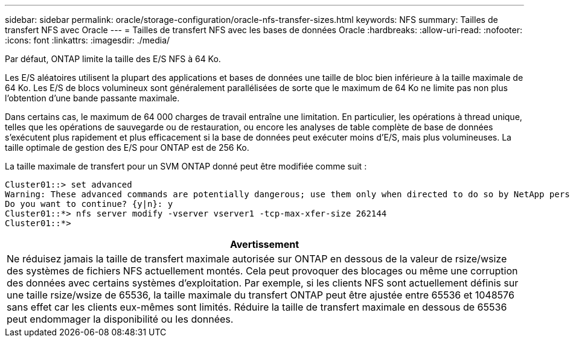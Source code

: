 ---
sidebar: sidebar 
permalink: oracle/storage-configuration/oracle-nfs-transfer-sizes.html 
keywords: NFS 
summary: Tailles de transfert NFS avec Oracle 
---
= Tailles de transfert NFS avec les bases de données Oracle
:hardbreaks:
:allow-uri-read: 
:nofooter: 
:icons: font
:linkattrs: 
:imagesdir: ./media/


[role="lead"]
Par défaut, ONTAP limite la taille des E/S NFS à 64 Ko.

Les E/S aléatoires utilisent la plupart des applications et bases de données une taille de bloc bien inférieure à la taille maximale de 64 Ko. Les E/S de blocs volumineux sont généralement parallélisées de sorte que le maximum de 64 Ko ne limite pas non plus l'obtention d'une bande passante maximale.

Dans certains cas, le maximum de 64 000 charges de travail entraîne une limitation. En particulier, les opérations à thread unique, telles que les opérations de sauvegarde ou de restauration, ou encore les analyses de table complète de base de données s'exécutent plus rapidement et plus efficacement si la base de données peut exécuter moins d'E/S, mais plus volumineuses. La taille optimale de gestion des E/S pour ONTAP est de 256 Ko.

La taille maximale de transfert pour un SVM ONTAP donné peut être modifiée comme suit :

....
Cluster01::> set advanced
Warning: These advanced commands are potentially dangerous; use them only when directed to do so by NetApp personnel.
Do you want to continue? {y|n}: y
Cluster01::*> nfs server modify -vserver vserver1 -tcp-max-xfer-size 262144
Cluster01::*>
....
|===
| Avertissement 


| Ne réduisez jamais la taille de transfert maximale autorisée sur ONTAP en dessous de la valeur de rsize/wsize des systèmes de fichiers NFS actuellement montés. Cela peut provoquer des blocages ou même une corruption des données avec certains systèmes d'exploitation. Par exemple, si les clients NFS sont actuellement définis sur une taille rsize/wsize de 65536, la taille maximale du transfert ONTAP peut être ajustée entre 65536 et 1048576 sans effet car les clients eux-mêmes sont limités. Réduire la taille de transfert maximale en dessous de 65536 peut endommager la disponibilité ou les données. 
|===